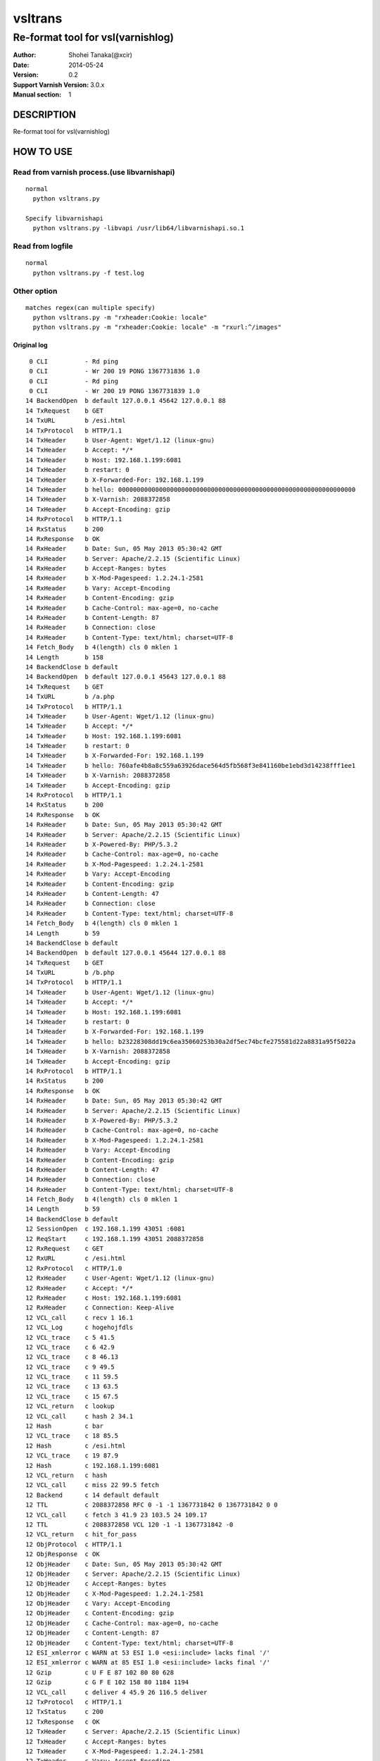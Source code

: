 ==============
vsltrans
==============


-----------------------------------
Re-format tool for vsl(varnishlog)
-----------------------------------

:Author: Shohei Tanaka(@xcir)
:Date: 2014-05-24
:Version: 0.2
:Support Varnish Version: 3.0.x
:Manual section: 1


DESCRIPTION
===========
Re-format tool for vsl(varnishlog)

HOW TO USE
===========

Read from varnish process.(use libvarnishapi)
***********************************************
::

  normal
    python vsltrans.py
  
  Specify libvarnishapi
    python vsltrans.py -libvapi /usr/lib64/libvarnishapi.so.1

Read from logfile
***********************************************
::

  normal
    python vsltrans.py -f test.log


Other option
***********************************************
::

  matches regex(can multiple specify)
    python vsltrans.py -m "rxheader:Cookie: locale"
    python vsltrans.py -m "rxheader:Cookie: locale" -m "rxurl:^/images"
  

Original log
---------------------------------------
::

    0 CLI          - Rd ping
    0 CLI          - Wr 200 19 PONG 1367731836 1.0
    0 CLI          - Rd ping
    0 CLI          - Wr 200 19 PONG 1367731839 1.0
   14 BackendOpen  b default 127.0.0.1 45642 127.0.0.1 88
   14 TxRequest    b GET
   14 TxURL        b /esi.html
   14 TxProtocol   b HTTP/1.1
   14 TxHeader     b User-Agent: Wget/1.12 (linux-gnu)
   14 TxHeader     b Accept: */*
   14 TxHeader     b Host: 192.168.1.199:6081
   14 TxHeader     b restart: 0
   14 TxHeader     b X-Forwarded-For: 192.168.1.199
   14 TxHeader     b hello: 0000000000000000000000000000000000000000000000000000000000000000
   14 TxHeader     b X-Varnish: 2088372858
   14 TxHeader     b Accept-Encoding: gzip
   14 RxProtocol   b HTTP/1.1
   14 RxStatus     b 200
   14 RxResponse   b OK
   14 RxHeader     b Date: Sun, 05 May 2013 05:30:42 GMT
   14 RxHeader     b Server: Apache/2.2.15 (Scientific Linux)
   14 RxHeader     b Accept-Ranges: bytes
   14 RxHeader     b X-Mod-Pagespeed: 1.2.24.1-2581
   14 RxHeader     b Vary: Accept-Encoding
   14 RxHeader     b Content-Encoding: gzip
   14 RxHeader     b Cache-Control: max-age=0, no-cache
   14 RxHeader     b Content-Length: 87
   14 RxHeader     b Connection: close
   14 RxHeader     b Content-Type: text/html; charset=UTF-8
   14 Fetch_Body   b 4(length) cls 0 mklen 1
   14 Length       b 158
   14 BackendClose b default
   14 BackendOpen  b default 127.0.0.1 45643 127.0.0.1 88
   14 TxRequest    b GET
   14 TxURL        b /a.php
   14 TxProtocol   b HTTP/1.1
   14 TxHeader     b User-Agent: Wget/1.12 (linux-gnu)
   14 TxHeader     b Accept: */*
   14 TxHeader     b Host: 192.168.1.199:6081
   14 TxHeader     b restart: 0
   14 TxHeader     b X-Forwarded-For: 192.168.1.199
   14 TxHeader     b hello: 760afe4b8a8c559a63926dace564d5fb568f3e841160be1ebd3d14238fff1ee1
   14 TxHeader     b X-Varnish: 2088372858
   14 TxHeader     b Accept-Encoding: gzip
   14 RxProtocol   b HTTP/1.1
   14 RxStatus     b 200
   14 RxResponse   b OK
   14 RxHeader     b Date: Sun, 05 May 2013 05:30:42 GMT
   14 RxHeader     b Server: Apache/2.2.15 (Scientific Linux)
   14 RxHeader     b X-Powered-By: PHP/5.3.2
   14 RxHeader     b Cache-Control: max-age=0, no-cache
   14 RxHeader     b X-Mod-Pagespeed: 1.2.24.1-2581
   14 RxHeader     b Vary: Accept-Encoding
   14 RxHeader     b Content-Encoding: gzip
   14 RxHeader     b Content-Length: 47
   14 RxHeader     b Connection: close
   14 RxHeader     b Content-Type: text/html; charset=UTF-8
   14 Fetch_Body   b 4(length) cls 0 mklen 1
   14 Length       b 59
   14 BackendClose b default
   14 BackendOpen  b default 127.0.0.1 45644 127.0.0.1 88
   14 TxRequest    b GET
   14 TxURL        b /b.php
   14 TxProtocol   b HTTP/1.1
   14 TxHeader     b User-Agent: Wget/1.12 (linux-gnu)
   14 TxHeader     b Accept: */*
   14 TxHeader     b Host: 192.168.1.199:6081
   14 TxHeader     b restart: 0
   14 TxHeader     b X-Forwarded-For: 192.168.1.199
   14 TxHeader     b hello: b23228308dd19c6ea35060253b30a2df5ec74bcfe275581d22a8831a95f5022a
   14 TxHeader     b X-Varnish: 2088372858
   14 TxHeader     b Accept-Encoding: gzip
   14 RxProtocol   b HTTP/1.1
   14 RxStatus     b 200
   14 RxResponse   b OK
   14 RxHeader     b Date: Sun, 05 May 2013 05:30:42 GMT
   14 RxHeader     b Server: Apache/2.2.15 (Scientific Linux)
   14 RxHeader     b X-Powered-By: PHP/5.3.2
   14 RxHeader     b Cache-Control: max-age=0, no-cache
   14 RxHeader     b X-Mod-Pagespeed: 1.2.24.1-2581
   14 RxHeader     b Vary: Accept-Encoding
   14 RxHeader     b Content-Encoding: gzip
   14 RxHeader     b Content-Length: 47
   14 RxHeader     b Connection: close
   14 RxHeader     b Content-Type: text/html; charset=UTF-8
   14 Fetch_Body   b 4(length) cls 0 mklen 1
   14 Length       b 59
   14 BackendClose b default
   12 SessionOpen  c 192.168.1.199 43051 :6081
   12 ReqStart     c 192.168.1.199 43051 2088372858
   12 RxRequest    c GET
   12 RxURL        c /esi.html
   12 RxProtocol   c HTTP/1.0
   12 RxHeader     c User-Agent: Wget/1.12 (linux-gnu)
   12 RxHeader     c Accept: */*
   12 RxHeader     c Host: 192.168.1.199:6081
   12 RxHeader     c Connection: Keep-Alive
   12 VCL_call     c recv 1 16.1
   12 VCL_Log      c hogehojfdls
   12 VCL_trace    c 5 41.5
   12 VCL_trace    c 6 42.9
   12 VCL_trace    c 8 46.13
   12 VCL_trace    c 9 49.5
   12 VCL_trace    c 11 59.5
   12 VCL_trace    c 13 63.5
   12 VCL_trace    c 15 67.5
   12 VCL_return   c lookup
   12 VCL_call     c hash 2 34.1
   12 Hash         c bar
   12 VCL_trace    c 18 85.5
   12 Hash         c /esi.html
   12 VCL_trace    c 19 87.9
   12 Hash         c 192.168.1.199:6081
   12 VCL_return   c hash
   12 VCL_call     c miss 22 99.5 fetch
   12 Backend      c 14 default default
   12 TTL          c 2088372858 RFC 0 -1 -1 1367731842 0 1367731842 0 0
   12 VCL_call     c fetch 3 41.9 23 103.5 24 109.17
   12 TTL          c 2088372858 VCL 120 -1 -1 1367731842 -0
   12 VCL_return   c hit_for_pass
   12 ObjProtocol  c HTTP/1.1
   12 ObjResponse  c OK
   12 ObjHeader    c Date: Sun, 05 May 2013 05:30:42 GMT
   12 ObjHeader    c Server: Apache/2.2.15 (Scientific Linux)
   12 ObjHeader    c Accept-Ranges: bytes
   12 ObjHeader    c X-Mod-Pagespeed: 1.2.24.1-2581
   12 ObjHeader    c Vary: Accept-Encoding
   12 ObjHeader    c Content-Encoding: gzip
   12 ObjHeader    c Cache-Control: max-age=0, no-cache
   12 ObjHeader    c Content-Length: 87
   12 ObjHeader    c Content-Type: text/html; charset=UTF-8
   12 ESI_xmlerror c WARN at 53 ESI 1.0 <esi:include> lacks final '/'
   12 ESI_xmlerror c WARN at 85 ESI 1.0 <esi:include> lacks final '/'
   12 Gzip         c U F E 87 102 80 80 628
   12 Gzip         c G F E 102 158 80 1184 1194
   12 VCL_call     c deliver 4 45.9 26 116.5 deliver
   12 TxProtocol   c HTTP/1.1
   12 TxStatus     c 200
   12 TxResponse   c OK
   12 TxHeader     c Server: Apache/2.2.15 (Scientific Linux)
   12 TxHeader     c Accept-Ranges: bytes
   12 TxHeader     c X-Mod-Pagespeed: 1.2.24.1-2581
   12 TxHeader     c Vary: Accept-Encoding
   12 TxHeader     c Cache-Control: max-age=0, no-cache
   12 TxHeader     c Content-Type: text/html; charset=UTF-8
   12 TxHeader     c Date: Sun, 05 May 2013 05:30:42 GMT
   12 TxHeader     c X-Varnish: 2088372858
   12 TxHeader     c Age: 0
   12 TxHeader     c Via: 1.1 varnish
   12 TxHeader     c Connection: close
   12 TxHeader     c hello: 760afe4b8a8c559a63926dace564d5fb568f3e841160be1ebd3d14238fff1ee1
   12 TxHeader     c hello2: 0000000000000000000000000000000000000000000000000000000000000000
   12 VCL_call     c recv 1 16.1
   12 VCL_Log      c hogehojfdls
   12 VCL_trace    c 5 41.5
   12 VCL_trace    c 6 42.9
   12 VCL_trace    c 8 46.13
   12 VCL_trace    c 9 49.5
   12 VCL_trace    c 11 59.5
   12 VCL_trace    c 13 63.5
   12 VCL_trace    c 15 67.5
   12 VCL_return   c lookup
   12 VCL_call     c hash 2 34.1
   12 Hash         c bar
   12 VCL_trace    c 18 85.5
   12 Hash         c /a.php
   12 VCL_trace    c 19 87.9
   12 Hash         c 192.168.1.199:6081
   12 VCL_return   c hash
   12 VCL_call     c miss 22 99.5 fetch
   12 Backend      c 14 default default
   12 TTL          c 2088372858 RFC 0 -1 -1 1367731842 0 1367731842 0 0
   12 VCL_call     c fetch 3 41.9 23 103.5 24 109.17
   12 TTL          c 2088372858 VCL 120 -1 -1 1367731842 -0
   12 VCL_return   c hit_for_pass
   12 ObjProtocol  c HTTP/1.1
   12 ObjResponse  c OK
   12 ObjHeader    c Date: Sun, 05 May 2013 05:30:42 GMT
   12 ObjHeader    c Server: Apache/2.2.15 (Scientific Linux)
   12 ObjHeader    c X-Powered-By: PHP/5.3.2
   12 ObjHeader    c Cache-Control: max-age=0, no-cache
   12 ObjHeader    c X-Mod-Pagespeed: 1.2.24.1-2581
   12 ObjHeader    c Vary: Accept-Encoding
   12 ObjHeader    c Content-Encoding: gzip
   12 ObjHeader    c Content-Length: 47
   12 ObjHeader    c Content-Type: text/html; charset=UTF-8
   12 Gzip         c U F E 47 32 80 80 309
   12 Gzip         c G F E 32 59 80 392 402
   12 VCL_call     c deliver 4 45.9 26 116.5 deliver
   12 Gzip         c U D - 59 32 80 392 402
   12 VCL_call     c recv 1 16.1
   12 VCL_Log      c hogehojfdls
   12 VCL_trace    c 5 41.5
   12 VCL_trace    c 6 42.9
   12 VCL_trace    c 8 46.13
   12 VCL_trace    c 9 49.5
   12 VCL_trace    c 11 59.5
   12 VCL_trace    c 13 63.5
   12 VCL_trace    c 15 67.5
   12 VCL_return   c lookup
   12 VCL_call     c hash 2 34.1
   12 Hash         c bar
   12 VCL_trace    c 18 85.5
   12 Hash         c /b.php
   12 VCL_trace    c 19 87.9
   12 Hash         c 192.168.1.199:6081
   12 VCL_return   c hash
   12 VCL_call     c miss 22 99.5 fetch
   12 Backend      c 14 default default
   12 TTL          c 2088372858 RFC 0 -1 -1 1367731842 0 1367731842 0 0
   12 VCL_call     c fetch 3 41.9 23 103.5 24 109.17
   12 TTL          c 2088372858 VCL 120 -1 -1 1367731842 -0
   12 VCL_return   c hit_for_pass
   12 ObjProtocol  c HTTP/1.1
   12 ObjResponse  c OK
   12 ObjHeader    c Date: Sun, 05 May 2013 05:30:42 GMT
   12 ObjHeader    c Server: Apache/2.2.15 (Scientific Linux)
   12 ObjHeader    c X-Powered-By: PHP/5.3.2
   12 ObjHeader    c Cache-Control: max-age=0, no-cache
   12 ObjHeader    c X-Mod-Pagespeed: 1.2.24.1-2581
   12 ObjHeader    c Vary: Accept-Encoding
   12 ObjHeader    c Content-Encoding: gzip
   12 ObjHeader    c Content-Length: 47
   12 ObjHeader    c Content-Type: text/html; charset=UTF-8
   12 Gzip         c U F E 47 32 80 80 309
   12 Gzip         c G F E 32 59 80 392 402
   12 VCL_call     c deliver 4 45.9 26 116.5 deliver
   12 Gzip         c U D - 59 32 80 392 402
   12 Gzip         c U D E 78 50 80 0 0
   12 Length       c 64
   12 ReqEnd       c 2088372858 1367731842.320536137 1367731842.327375412 -0.006782293 nan nan
   12 SessionClose c EOF mode
   12 StatSess     c 192.168.1.199 43051 0 1 1 0 0 3 466 64



Re-formatted log(python vsltrans.py -f test.log)
---------------------------------------------------
::

  <<<<<<<<<<<<<<<<<<<<<<<<<<<<<<<<<<<<<<<<<<<<<<<<<<<<<<<<<<<<<<<<<<<<<<
  START transaction.
  <<<<<<<<<<<<<<<<<<<<<<<<<<<<<<<<<<<<<<<<<<<<<<<<<<<<<<<<<<<<<<<<<<<<<<
  General Info.
  ----------------------------------------------------------------------
  Client ip:port  | 192.168.1.199:43051
  Request host    | 192.168.1.199
  Response size   | 158 byte
  Response Status | HTTP/1.1 200 OK
  Total time      | 0.00684 sec
  Restart count   | 0
  ESI count       | 2
  Backend count   | 3
   +Backend       | default
   +Backend       | default
   +Backend       | default
  ----------------------------------------------------------------------
  
  ######################################################################
  Object infomation.
  ----------------------------------------------------------------------
  Hash        | "bar" + "/esi.html" + "192.168.1.199:6081"
  ----------------------------------------------------------------------
  Vary        | req.http.Accept-Encoding |
  Object size | 158
  Backend     | default
  ----------------------------------------------------------------------
  
  ######################################################################
  Error infomation.
  ----------------------------------------------------------------------
  ESI_xmlerror | WARN at 53 ESI 1.0 <esi:include> lacks final '/'
  ESI_xmlerror | WARN at 85 ESI 1.0 <esi:include> lacks final '/'
  ----------------------------------------------------------------------
  
  ######################################################################
  Action infomation.
  ----------------------------------------------------------------------
  +-------------+
  |    recv     |
  +-------------+
        |
        | VCL_trace | (VRT_Count:1 line:16 pos:1)
        | VCL_Log   | hogehojfdls
        | VCL_trace | (VRT_Count:5 line:41 pos:5)
        | VCL_trace | (VRT_Count:6 line:42 pos:9)
        | VCL_trace | (VRT_Count:8 line:46 pos:13)
        | VCL_trace | (VRT_Count:9 line:49 pos:5)
        | VCL_trace | (VRT_Count:11 line:59 pos:5)
        | VCL_trace | (VRT_Count:13 line:63 pos:5)
        | VCL_trace | (VRT_Count:15 line:67 pos:5)
        |           |
        | return    | lookup
        |
  +-------------+
  |    hash     |
  +-------------+
        |
        | VCL_trace | (VRT_Count:2 line:34 pos:1)
        | Hash      | bar
        | VCL_trace | (VRT_Count:18 line:85 pos:5)
        | Hash      | /esi.html
        | VCL_trace | (VRT_Count:19 line:87 pos:9)
        | Hash      | 192.168.1.199:6081
        |           |
        | return    | hash
        |
  +-------------+
  |    miss     |
  +-------------+
        |
        | VCL_trace | (VRT_Count:22 line:99 pos:5)
        |           |
        | return    | fetch
        |
  +-------------+
  |    fetch    |
  +-------------+
        |
        | VCL_trace | (VRT_Count:3 line:41 pos:9)
        | VCL_trace | (VRT_Count:23 line:103 pos:5)
        | VCL_trace | (VRT_Count:24 line:109 pos:17)
        |           |
        | return    | hit_for_pass
        |
  +-------------+
  |   deliver   |
  +-------------+
        |
        | VCL_trace | (VRT_Count:4 line:45 pos:9)
        | VCL_trace | (VRT_Count:26 line:116 pos:5)
        |           |
        | return    | deliver
        |
  
  ######################################################################
  Variable infomation.
  -----------------------------------------------------------------------------------------------
  req.url                      | /esi.html
  req.request                  | GET
  req.xid                      | 2088372858
  req.http.User-Agent          | Wget/1.12 (linux-gnu)
  req.http.Accept              | */*
  req.http.Host                | 192.168.1.199
  req.http.Connection          | Keep-Alive
  req.proto                    | HTTP/1.0
  -----------------------------------------------------------------------------------------------
  bereq.url                    | /esi.html
  bereq.http.User-Agent        | Wget/1.12 (linux-gnu)
  bereq.http.Accept            | */*
  bereq.http.Host              | 192.168.1.199
  bereq.http.restart           | 0
  bereq.http.X-Forwarded-For   | 192.168.1.199
  bereq.http.hello             | 0000000000000000000000000000000000000000000000000000000000000000
  bereq.http.X-Varnish         | 2088372858
  bereq.http.Accept-Encoding   | gzip
  bereq.request                | GET
  bereq.proto                  | HTTP/1.1
  -----------------------------------------------------------------------------------------------
  beresp.status                | 200
  beresp.http.Date             | Sun, 05 May 2013 05
  beresp.http.Server           | Apache/2.2.15 (Scientific Linux)
  beresp.http.Accept-Ranges    | bytes
  beresp.http.X-Mod-Pagespeed  | 1.2.24.1-2581
  beresp.http.Vary             | Accept-Encoding
  beresp.http.Content-Encoding | gzip
  beresp.http.Cache-Control    | max-age=0, no-cache
  beresp.http.Content-Length   | 87
  beresp.http.Connection       | close
  beresp.http.Content-Type     | text/html; charset=UTF-8
  beresp.response              | OK
  beresp.proto                 | HTTP/1.1
  -----------------------------------------------------------------------------------------------
  obj.http.Date                | Sun, 05 May 2013 05
  obj.http.Server              | Apache/2.2.15 (Scientific Linux)
  obj.http.Accept-Ranges       | bytes
  obj.http.X-Mod-Pagespeed     | 1.2.24.1-2581
  obj.http.Vary                | Accept-Encoding
  obj.http.Content-Encoding    | gzip
  obj.http.Cache-Control       | max-age=0, no-cache
  obj.http.Content-Length      | 87
  obj.http.Content-Type        | text/html; charset=UTF-8
  obj.response                 | OK
  obj.proto                    | HTTP/1.1
  -----------------------------------------------------------------------------------------------
  resp.status                  | 200
  resp.http.Server             | Apache/2.2.15 (Scientific Linux)
  resp.http.Accept-Ranges      | bytes
  resp.http.X-Mod-Pagespeed    | 1.2.24.1-2581
  resp.http.Vary               | Accept-Encoding
  resp.http.Cache-Control      | max-age=0, no-cache
  resp.http.Content-Type       | text/html; charset=UTF-8
  resp.http.Date               | Sun, 05 May 2013 05
  resp.http.X-Varnish          | 2088372858
  resp.http.Age                | 0
  resp.http.Via                | 1.1 varnish
  resp.http.Connection         | close
  resp.http.hello              | 760afe4b8a8c559a63926dace564d5fb568f3e841160be1ebd3d14238fff1ee1
  resp.http.hello2             | 0000000000000000000000000000000000000000000000000000000000000000
  resp.response                | OK
  resp.proto                   | HTTP/1.1
  -----------------------------------------------------------------------------------------------
  
  ######################################################################
  Object infomation.
  ----------------------------------------------------------------------
  Type        | esi
  Hash        | "bar" + "/a.php" + "192.168.1.199:6081"
  Object size | 59
  Backend     | default
  ----------------------------------------------------------------------
  
  ######################################################################
  Action infomation.
  ----------------------------------------------------------------------
  +-------------+
  |    recv     |
  +-------------+
        |
        | VCL_trace | (VRT_Count:1 line:16 pos:1)
        | VCL_Log   | hogehojfdls
        | VCL_trace | (VRT_Count:5 line:41 pos:5)
        | VCL_trace | (VRT_Count:6 line:42 pos:9)
        | VCL_trace | (VRT_Count:8 line:46 pos:13)
        | VCL_trace | (VRT_Count:9 line:49 pos:5)
        | VCL_trace | (VRT_Count:11 line:59 pos:5)
        | VCL_trace | (VRT_Count:13 line:63 pos:5)
        | VCL_trace | (VRT_Count:15 line:67 pos:5)
        |           |
        | return    | lookup
        |
  +-------------+
  |    hash     |
  +-------------+
        |
        | VCL_trace | (VRT_Count:2 line:34 pos:1)
        | Hash      | bar
        | VCL_trace | (VRT_Count:18 line:85 pos:5)
        | Hash      | /a.php
        | VCL_trace | (VRT_Count:19 line:87 pos:9)
        | Hash      | 192.168.1.199:6081
        |           |
        | return    | hash
        |
  +-------------+
  |    miss     |
  +-------------+
        |
        | VCL_trace | (VRT_Count:22 line:99 pos:5)
        |           |
        | return    | fetch
        |
  +-------------+
  |    fetch    |
  +-------------+
        |
        | VCL_trace | (VRT_Count:3 line:41 pos:9)
        | VCL_trace | (VRT_Count:23 line:103 pos:5)
        | VCL_trace | (VRT_Count:24 line:109 pos:17)
        |           |
        | return    | hit_for_pass
        |
  +-------------+
  |   deliver   |
  +-------------+
        |
        | VCL_trace | (VRT_Count:4 line:45 pos:9)
        | VCL_trace | (VRT_Count:26 line:116 pos:5)
        |           |
        | return    | deliver
        |
  
  ######################################################################
  Variable infomation.
  -----------------------------------------------------------------------------------------------
  bereq.url                    | /a.php
  bereq.http.User-Agent        | Wget/1.12 (linux-gnu)
  bereq.http.Accept            | */*
  bereq.http.Host              | 192.168.1.199
  bereq.http.restart           | 0
  bereq.http.X-Forwarded-For   | 192.168.1.199
  bereq.http.hello             | 760afe4b8a8c559a63926dace564d5fb568f3e841160be1ebd3d14238fff1ee1
  bereq.http.X-Varnish         | 2088372858
  bereq.http.Accept-Encoding   | gzip
  bereq.request                | GET
  bereq.proto                  | HTTP/1.1
  -----------------------------------------------------------------------------------------------
  beresp.status                | 200
  beresp.http.Date             | Sun, 05 May 2013 05
  beresp.http.Server           | Apache/2.2.15 (Scientific Linux)
  beresp.http.X-Powered-By     | PHP/5.3.2
  beresp.http.Cache-Control    | max-age=0, no-cache
  beresp.http.X-Mod-Pagespeed  | 1.2.24.1-2581
  beresp.http.Vary             | Accept-Encoding
  beresp.http.Content-Encoding | gzip
  beresp.http.Content-Length   | 47
  beresp.http.Connection       | close
  beresp.http.Content-Type     | text/html; charset=UTF-8
  beresp.response              | OK
  beresp.proto                 | HTTP/1.1
  -----------------------------------------------------------------------------------------------
  obj.http.Date                | Sun, 05 May 2013 05
  obj.http.Server              | Apache/2.2.15 (Scientific Linux)
  obj.http.X-Powered-By        | PHP/5.3.2
  obj.http.Cache-Control       | max-age=0, no-cache
  obj.http.X-Mod-Pagespeed     | 1.2.24.1-2581
  obj.http.Vary                | Accept-Encoding
  obj.http.Content-Encoding    | gzip
  obj.http.Content-Length      | 47
  obj.http.Content-Type        | text/html; charset=UTF-8
  obj.response                 | OK
  obj.proto                    | HTTP/1.1
  -----------------------------------------------------------------------------------------------
  
  ######################################################################
  Object infomation.
  ----------------------------------------------------------------------
  Type        | esi
  Hash        | "bar" + "/b.php" + "192.168.1.199:6081"
  Object size | 64
  Backend     | default
  ----------------------------------------------------------------------
  
  ######################################################################
  Action infomation.
  ----------------------------------------------------------------------
  +-------------+
  |    recv     |
  +-------------+
        |
        | VCL_trace | (VRT_Count:1 line:16 pos:1)
        | VCL_Log   | hogehojfdls
        | VCL_trace | (VRT_Count:5 line:41 pos:5)
        | VCL_trace | (VRT_Count:6 line:42 pos:9)
        | VCL_trace | (VRT_Count:8 line:46 pos:13)
        | VCL_trace | (VRT_Count:9 line:49 pos:5)
        | VCL_trace | (VRT_Count:11 line:59 pos:5)
        | VCL_trace | (VRT_Count:13 line:63 pos:5)
        | VCL_trace | (VRT_Count:15 line:67 pos:5)
        |           |
        | return    | lookup
        |
  +-------------+
  |    hash     |
  +-------------+
        |
        | VCL_trace | (VRT_Count:2 line:34 pos:1)
        | Hash      | bar
        | VCL_trace | (VRT_Count:18 line:85 pos:5)
        | Hash      | /b.php
        | VCL_trace | (VRT_Count:19 line:87 pos:9)
        | Hash      | 192.168.1.199:6081
        |           |
        | return    | hash
        |
  +-------------+
  |    miss     |
  +-------------+
        |
        | VCL_trace | (VRT_Count:22 line:99 pos:5)
        |           |
        | return    | fetch
        |
  +-------------+
  |    fetch    |
  +-------------+
        |
        | VCL_trace | (VRT_Count:3 line:41 pos:9)
        | VCL_trace | (VRT_Count:23 line:103 pos:5)
        | VCL_trace | (VRT_Count:24 line:109 pos:17)
        |           |
        | return    | hit_for_pass
        |
  +-------------+
  |   deliver   |
  +-------------+
        |
        | VCL_trace | (VRT_Count:4 line:45 pos:9)
        | VCL_trace | (VRT_Count:26 line:116 pos:5)
        |           |
        | return    | deliver
        |
  
  ######################################################################
  Variable infomation.
  -----------------------------------------------------------------------------------------------
  bereq.url                    | /b.php
  bereq.http.User-Agent        | Wget/1.12 (linux-gnu)
  bereq.http.Accept            | */*
  bereq.http.Host              | 192.168.1.199
  bereq.http.restart           | 0
  bereq.http.X-Forwarded-For   | 192.168.1.199
  bereq.http.hello             | b23228308dd19c6ea35060253b30a2df5ec74bcfe275581d22a8831a95f5022a
  bereq.http.X-Varnish         | 2088372858
  bereq.http.Accept-Encoding   | gzip
  bereq.request                | GET
  bereq.proto                  | HTTP/1.1
  -----------------------------------------------------------------------------------------------
  beresp.status                | 200
  beresp.http.Date             | Sun, 05 May 2013 05
  beresp.http.Server           | Apache/2.2.15 (Scientific Linux)
  beresp.http.X-Powered-By     | PHP/5.3.2
  beresp.http.Cache-Control    | max-age=0, no-cache
  beresp.http.X-Mod-Pagespeed  | 1.2.24.1-2581
  beresp.http.Vary             | Accept-Encoding
  beresp.http.Content-Encoding | gzip
  beresp.http.Content-Length   | 47
  beresp.http.Connection       | close
  beresp.http.Content-Type     | text/html; charset=UTF-8
  beresp.response              | OK
  beresp.proto                 | HTTP/1.1
  -----------------------------------------------------------------------------------------------
  obj.http.Date                | Sun, 05 May 2013 05
  obj.http.Server              | Apache/2.2.15 (Scientific Linux)
  obj.http.X-Powered-By        | PHP/5.3.2
  obj.http.Cache-Control       | max-age=0, no-cache
  obj.http.X-Mod-Pagespeed     | 1.2.24.1-2581
  obj.http.Vary                | Accept-Encoding
  obj.http.Content-Encoding    | gzip
  obj.http.Content-Length      | 47
  obj.http.Content-Type        | text/html; charset=UTF-8
  obj.response                 | OK
  obj.proto                    | HTTP/1.1
  -----------------------------------------------------------------------------------------------
  
  >>>>>>>>>>>>>>>>>>>>>>>>>>>>>>>>>>>>>>>>>>>>>>>>>>>>>>>>>>>>>>>>>>>>>>
  END transaction.
  >>>>>>>>>>>>>>>>>>>>>>>>>>>>>>>>>>>>>>>>>>>>>>>>>>>>>>>>>>>>>>>>>>>>>>

HISTORY
===========

Version 0.2: Fix parsing of HTTP header. Reopen VSM ,if Varnish restarted. (issue #2,3,4 thanks zstyblik)

Version 0.1: First version
